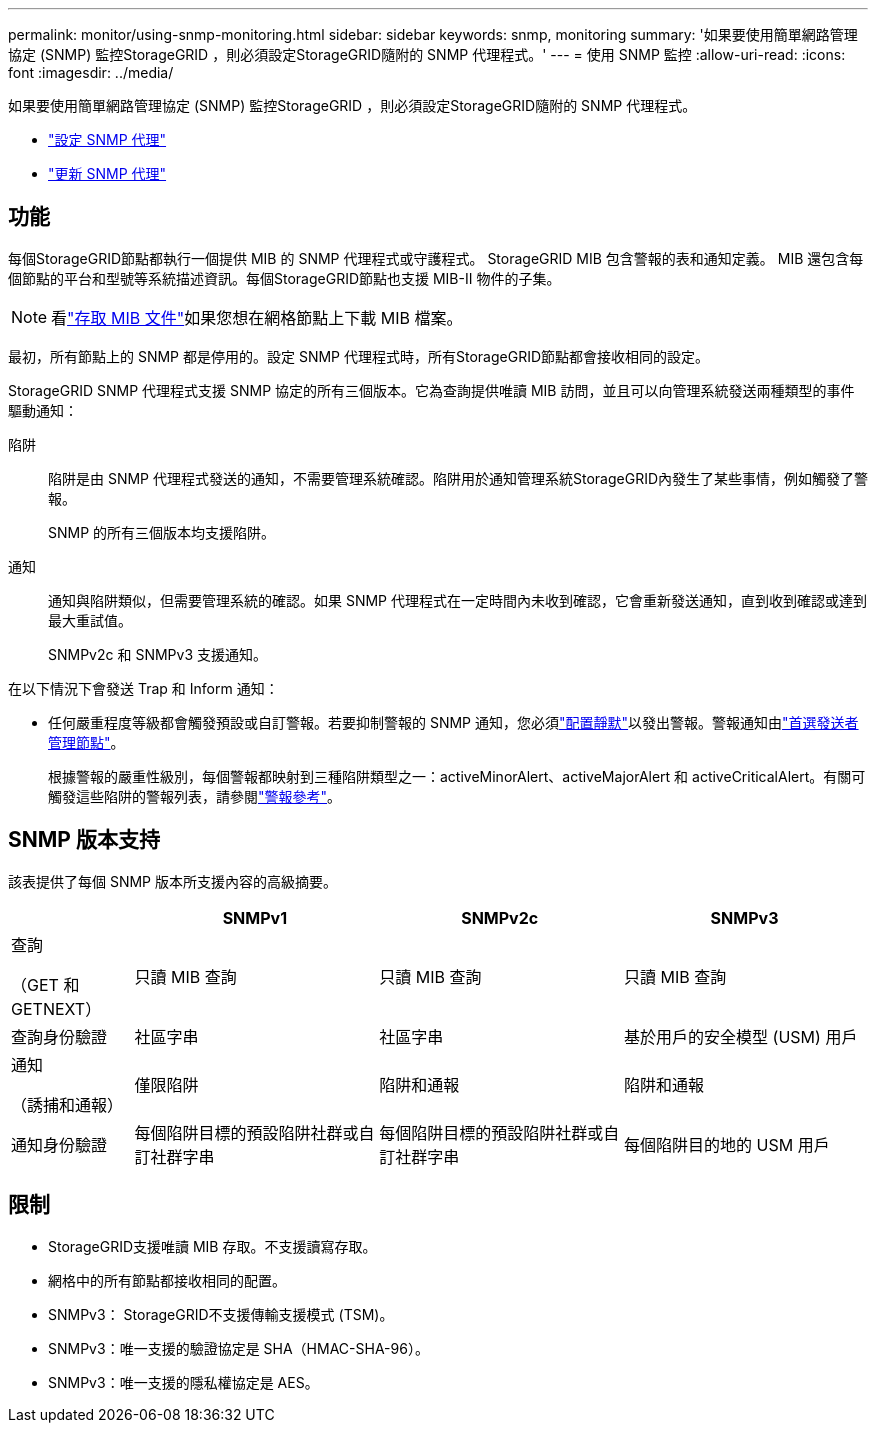 ---
permalink: monitor/using-snmp-monitoring.html 
sidebar: sidebar 
keywords: snmp, monitoring 
summary: '如果要使用簡單網路管理協定 (SNMP) 監控StorageGRID ，則必須設定StorageGRID隨附的 SNMP 代理程式。' 
---
= 使用 SNMP 監控
:allow-uri-read: 
:icons: font
:imagesdir: ../media/


[role="lead"]
如果要使用簡單網路管理協定 (SNMP) 監控StorageGRID ，則必須設定StorageGRID隨附的 SNMP 代理程式。

* link:configuring-snmp-agent.html["設定 SNMP 代理"]
* link:updating-snmp-agent.html["更新 SNMP 代理"]




== 功能

每個StorageGRID節點都執行一個提供 MIB 的 SNMP 代理程式或守護程式。  StorageGRID MIB 包含警報的表和通知定義。 MIB 還包含每個節點的平台和型號等系統描述資訊。每個StorageGRID節點也支援 MIB-II 物件的子集。


NOTE: 看link:access-snmp-mib.html["存取 MIB 文件"]如果您想在網格節點上下載 MIB 檔案。

最初，所有節點上的 SNMP 都是停用的。設定 SNMP 代理程式時，所有StorageGRID節點都會接收相同的設定。

StorageGRID SNMP 代理程式支援 SNMP 協定的所有三個版本。它為查詢提供唯讀 MIB 訪問，並且可以向​​管理系統發送兩種類型的事件驅動通知：

陷阱:: 陷阱是由 SNMP 代理程式發送的通知，不需要管理系統確認。陷阱用於通知管理系統StorageGRID內發生了某些事情，例如觸發了警報。
+
--
SNMP 的所有三個版本均支援陷阱。

--
通知:: 通知與陷阱類似，但需要管理系統的確認。如果 SNMP 代理程式在一定時間內未收到確認，它會重新發送通知，直到收到確認或達到最大重試值。
+
--
SNMPv2c 和 SNMPv3 支援通知。

--


在以下情況下會發送 Trap 和 Inform 通知：

* 任何嚴重程度等級都會觸發預設或自訂警報。若要抑制警報的 SNMP 通知，您必須link:silencing-alert-notifications.html["配置靜默"]以發出警報。警報通知由link:../primer/what-admin-node-is.html["首選發送者管理節點"]。
+
根據警報的嚴重性級別，每個警報都映射到三種陷阱類型之一：activeMinorAlert、activeMajorAlert 和 activeCriticalAlert。有關可觸發這些陷阱的警報列表，請參閱link:alerts-reference.html["警報參考"]。





== SNMP 版本支持

該表提供了每個 SNMP 版本所支援內容的高級摘要。

[cols="1a,2a,2a,2a"]
|===
|  | SNMPv1 | SNMPv2c | SNMPv3 


 a| 
查詢

（GET 和 GETNEXT）
 a| 
只讀 MIB 查詢
 a| 
只讀 MIB 查詢
 a| 
只讀 MIB 查詢



 a| 
查詢身份驗證
 a| 
社區字串
 a| 
社區字串
 a| 
基於用戶的安全模型 (USM) 用戶



 a| 
通知

（誘捕和通報）
 a| 
僅限陷阱
 a| 
陷阱和通報
 a| 
陷阱和通報



 a| 
通知身份驗證
 a| 
每個陷阱目標的預設陷阱社群或自訂社群字串
 a| 
每個陷阱目標的預設陷阱社群或自訂社群字串
 a| 
每個陷阱目的地的 USM 用戶

|===


== 限制

* StorageGRID支援唯讀 MIB 存取。不支援讀寫存取。
* 網格中的所有節點都接收相同的配置。
* SNMPv3： StorageGRID不支援傳輸支援模式 (TSM)。
* SNMPv3：唯一支援的驗證協定是 SHA（HMAC-SHA-96）。
* SNMPv3：唯一支援的隱私權協定是 AES。

